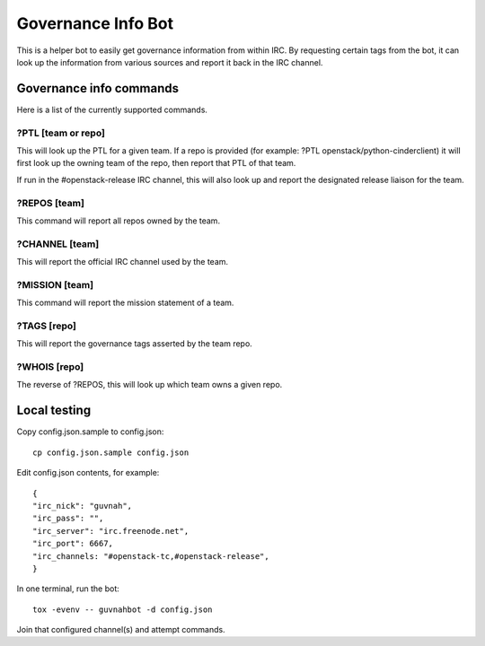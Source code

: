 ===================
Governance Info Bot
===================

This is a helper bot to easily get governance information from within IRC. By
requesting certain tags from the bot, it can look up the information from
various sources and report it back in the IRC channel.

Governance info commands
========================

Here is a list of the currently supported commands.

?PTL [team or repo]
-------------------

This will look up the PTL for a given team. If a repo is provided (for example:
?PTL openstack/python-cinderclient) it will first look up the owning team of
the repo, then report that PTL of that team.

If run in the #openstack-release IRC channel, this will also look up and report
the designated release liaison for the team.

?REPOS [team]
-------------

This command will report all repos owned by the team.

?CHANNEL [team]
---------------

This will report the official IRC channel used by the team.

?MISSION [team]
---------------

This command will report the mission statement of a team.

?TAGS [repo]
------------

This will report the governance tags asserted by the team repo.


?WHOIS [repo]
-------------

The reverse of ?REPOS, this will look up which team owns a given repo.

Local testing
=============

Copy config.json.sample to config.json::

  cp config.json.sample config.json

Edit config.json contents, for example::

  {
  "irc_nick": "guvnah",
  "irc_pass": "",
  "irc_server": "irc.freenode.net",
  "irc_port": 6667,
  "irc_channels: "#openstack-tc,#openstack-release",
  }

In one terminal, run the bot::

  tox -evenv -- guvnahbot -d config.json

Join that configured channel(s) and attempt commands.
